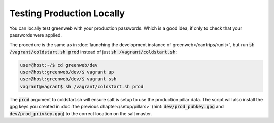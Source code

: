 Testing Production Locally
==========================

You can locally test greenweb with your production passwords. Which is
a good idea, if only to check that your passwords were applied.

The procedure is the same as in :doc:`launching the development
instance of greenweb</cantrips/runit>`, but run :code:`sh
/vagrant/coldstart.sh prod` instead of just :code:`sh
/vagrant/coldstart.sh`:

.. code-block:: console

   user@host:~/$ cd greenweb/dev
   user@host:greenweb/dev/$ vagrant up
   user@host:greenweb/dev/$ vagrant ssh
   vagrant@vagrant$ sh /vagrant/coldstart.sh prod

The :code:`prod` argument to coldstart.sh will ensure salt is setup to
use the production pillar data. The script will also install the gpg
keys you created in :doc:`the previous chapter</setup/pillars>` (hint:
:code:`dev/prod_pubkey.gpg` and :code:`dev/prod_privkey.gpg`) to the
correct location on the salt master.
